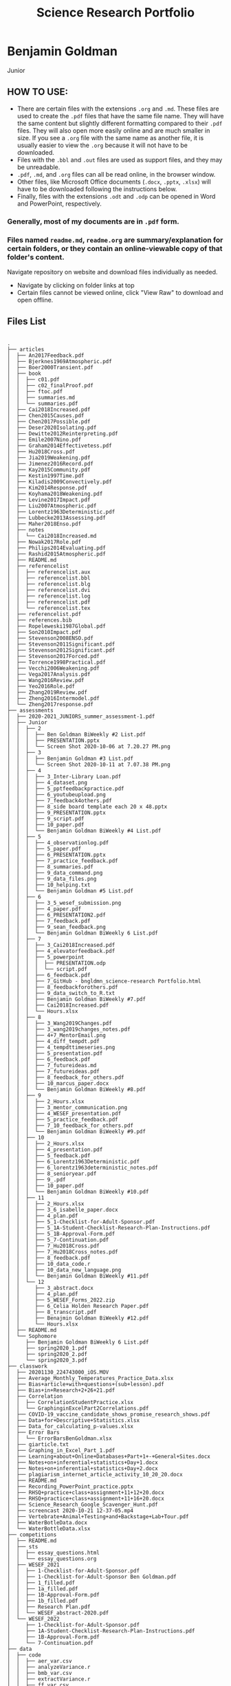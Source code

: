 #+TITLE: Science Research Portfolio

* Benjamin Goldman
Junior

** HOW TO USE:

- There are certain files with the extensions ~.org~ and ~.md~. These files are used to create the ~.pdf~ files that have the same file name. They will have the same content but slightly different formatting compared to their ~.pdf~ files. They will also open more easily online and are much smaller in size. If you see a ~.org~ file with the same name as another file, it is usually easier to view the ~.org~ because it will not have to be downloaded.
- Files with the ~.bbl~ and ~.out~ files are used as support files, and they may be unreadable.
- ~.pdf~, ~.md~, and ~.org~ files can all be read online, in the browser window.
- Other files, like Microsoft Office documents (~.docx~, ~.pptx~, ~.xlsx~) will have to be downloaded following the instructions below.
- Finally, files with the extensions ~.odt~ and ~.odp~ can be opened in Word and PowerPoint, respectively.

*** Generally, most of my documents are in ~.pdf~ form.

*** Files named ~readme.md~, ~readme.org~ are summary/explanation for certain folders, or they contain an online-viewable copy of that folder's content.

Navigate repository on website and download files individually as needed.

- Navigate by clicking on folder links at top
- Certain files cannot be viewed online, click "View Raw" to download and open offline.

[[./readme_imgs/viewraw.png]]

** Files List

#+BEGIN_SRC text

.
├── articles
│  ├── An2017Feedback.pdf
│  ├── Bjerknes1969Atmospheric.pdf
│  ├── Boer2000Transient.pdf
│  ├── book
│  │  ├── c01.pdf
│  │  ├── c02_finalProof.pdf
│  │  ├── ftoc.pdf
│  │  ├── summaries.md
│  │  └── summaries.pdf
│  ├── Cai2018Increased.pdf
│  ├── Chen2015Causes.pdf
│  ├── Chen2017Possible.pdf
│  ├── Deser2020Isolating.pdf
│  ├── Dewitte2012Reinterpreting.pdf
│  ├── Emile2007Nino.pdf
│  ├── Graham2014Effectivetess.pdf
│  ├── Hu2018Cross.pdf
│  ├── Jia2019Weakening.pdf
│  ├── Jimenez2016Record.pdf
│  ├── Kay2015Community.pdf
│  ├── Kestin1997Time.pdf
│  ├── Kiladis2009Convectively.pdf
│  ├── Kim2014Response.pdf
│  ├── Koyhama2018Weakening.pdf
│  ├── Levine2017Impact.pdf
│  ├── Liu2007Atmospheric.pdf
│  ├── Lorentz1963Deterministic.pdf
│  ├── Lubbecke2013Assessing.pdf
│  ├── Maher2018Enso.pdf
│  ├── notes
│  │  └── Cai2018Increased.md
│  ├── Nowak2017Role.pdf
│  ├── Philips2014Evaluating.pdf
│  ├── Rashid2015Atmospheric.pdf
│  ├── README.md
│  ├── referencelist
│  │  ├── referencelist.aux
│  │  ├── referencelist.bbl
│  │  ├── referencelist.blg
│  │  ├── referencelist.dvi
│  │  ├── referencelist.log
│  │  ├── referencelist.pdf
│  │  └── referencelist.tex
│  ├── referencelist.pdf
│  ├── references.bib
│  ├── Ropeleweski1987Global.pdf
│  ├── Son2010Impact.pdf
│  ├── Stevenson2008ENSO.pdf
│  ├── Stevenson2011Significant.pdf
│  ├── Stevenson2012Significant.pdf
│  ├── Stevenson2017Forced.pdf
│  ├── Torrence1998Practical.pdf
│  ├── Vecchi2006Weakening.pdf
│  ├── Vega2017Analysis.pdf
│  ├── Wang2016Review.pdf
│  ├── Yeo2016Role.pdf
│  ├── Zhang2019Review.pdf
│  ├── Zheng2016Intermodel.pdf
│  └── Zheng2017response.pdf
├── assessments
│  ├── 2020-2021_JUNIORS_summer_assessment-1.pdf
│  ├── Junior
│  │  ├── 2
│  │  │  ├── Ben Goldman BiWeekly #2 List.pdf
│  │  │  ├── PRESENTATION.pptx
│  │  │  └── Screen Shot 2020-10-06 at 7.20.27 PM.png
│  │  ├── 3
│  │  │  ├── Benjamin Goldman #3 List.pdf
│  │  │  └── Screen Shot 2020-10-11 at 7.07.38 PM.png
│  │  ├── 4
│  │  │  ├── 3_Inter-Library Loan.pdf
│  │  │  ├── 4_dataset.png
│  │  │  ├── 5_pptfeedbackpractice.pdf
│  │  │  ├── 6_youtubeupload.png
│  │  │  ├── 7_feedback4others.pdf
│  │  │  ├── 8_side board template each 20 x 48.pptx
│  │  │  ├── 9_PRESENTATION.pptx
│  │  │  ├── 9_script.pdf
│  │  │  ├── 10_paper.pdf
│  │  │  └── Benjamin Goldman BiWeekly #4 List.pdf
│  │  ├── 5
│  │  │  ├── 4_observationlog.pdf
│  │  │  ├── 5_paper.pdf
│  │  │  ├── 6_PRESENTATION.pptx
│  │  │  ├── 7_practice_feedback.pdf
│  │  │  ├── 8_summaries.pdf
│  │  │  ├── 9_data_command.png
│  │  │  ├── 9_data_files.png
│  │  │  ├── 10_helping.txt
│  │  │  └── Benjamin Goldman #5 List.pdf
│  │  ├── 6
│  │  │  ├── 3_5_wesef_submission.png
│  │  │  ├── 4_paper.pdf
│  │  │  ├── 6_PRESENTATION2.pdf
│  │  │  ├── 7_feedback.pdf
│  │  │  ├── 9_sean_feedback.png
│  │  │  └── Benjamin Goldman BiWeekly 6 List.pdf
│  │  ├── 7
│  │  │  ├── 3_Cai2018Increased.pdf
│  │  │  ├── 4_elevatorfeedback.pdf
│  │  │  ├── 5_powerpoint
│  │  │  │  ├── PRESENTATION.odp
│  │  │  │  └── script.pdf
│  │  │  ├── 6_feedback.pdf
│  │  │  ├── 7_GitHub - bngldmn_science-research Portfolio.html
│  │  │  ├── 8_feedbackforothers.pdf
│  │  │  ├── 9_data_switch_to_R.txt
│  │  │  ├── Benjamin Goldman BiWeekly #7.pdf
│  │  │  ├── Cai2018Increased.pdf
│  │  │  └── Hours.xlsx
│  │  ├── 8
│  │  │  ├── 3_Wang2019Changes.pdf
│  │  │  ├── 3_wang2019changes_notes.pdf
│  │  │  ├── 4+7_MentorEmail.png
│  │  │  ├── 4_diff_tempdt.pdf
│  │  │  ├── 4_tempdttimeseries.png
│  │  │  ├── 5_presentation.pdf
│  │  │  ├── 6_feedback.pdf
│  │  │  ├── 7_futureideas.md
│  │  │  ├── 7_futureideas.pdf
│  │  │  ├── 8_feedback_for_others.pdf
│  │  │  ├── 10_marcus_paper.docx
│  │  │  └── Benjamin Goldman BiWeekly #8.pdf
│  │  ├── 9
│  │  │  ├── 2_Hours.xlsx
│  │  │  ├── 3_mentor_communication.png
│  │  │  ├── 4_WESEF_presentation.pdf
│  │  │  ├── 5_practice_feedback.pdf
│  │  │  ├── 7_10_feedback_for_others.pdf
│  │  │  └── Benjamin Goldman BiWeekly #9.pdf
│  │  ├── 10
│  │  │  ├── 2_Hours.xlsx
│  │  │  ├── 4_presentation.pdf
│  │  │  ├── 5_feedback.pdf
│  │  │  ├── 6_Lorentz1963Deterministic.pdf
│  │  │  ├── 6_lorentz1963deterministic_notes.pdf
│  │  │  ├── 8_senioryear.pdf
│  │  │  ├── 9_.pdf
│  │  │  ├── 10_paper.pdf
│  │  │  └── Benjamin Goldman BiWeekly #10.pdf
│  │  ├── 11
│  │  │  ├── 2_Hours.xlsx
│  │  │  ├── 3_6_isabelle_paper.docx
│  │  │  ├── 4_plan.pdf
│  │  │  ├── 5_1-Checklist-for-Adult-Sponsor.pdf
│  │  │  ├── 5_1A-Student-Checklist-Research-Plan-Instructions.pdf
│  │  │  ├── 5_1B-Approval-Form.pdf
│  │  │  ├── 5_7-Continuation.pdf
│  │  │  ├── 7_Hu2018Cross.pdf
│  │  │  ├── 7_Hu2018Cross_notes.pdf
│  │  │  ├── 8_feedback.pdf
│  │  │  ├── 10_data_code.r
│  │  │  ├── 10_data_new_language.png
│  │  │  └── Benjamin Goldman BiWeekly #11.pdf
│  │  └── 12
│  │     ├── 3_abstract.docx
│  │     ├── 4_plan.pdf
│  │     ├── 5_WESEF_Forms_2022.zip
│  │     ├── 6_Celia Holden Research Paper.pdf
│  │     ├── 8_transcript.pdf
│  │     ├── Benajmin Goldman BiWeekly #12.pdf
│  │     └── Hours.xlsx
│  ├── README.md
│  └── Sophomore
│     ├── Benjamin Goldman BiWeekly 6 List.pdf
│     ├── spring2020_1.pdf
│     ├── spring2020_2.pdf
│     └── spring2020_3.pdf
├── classwork
│  ├── 20201130_224743000_iOS.MOV
│  ├── Average_Monthly_Temperatures_Practice_Data.xlsx
│  ├── Bias+article+with+questions+(sub+lesson).pdf
│  ├── Bias+in+Research+2+26+21.pdf
│  ├── Correlation
│  │  ├── CorrelationStudentPractice.xlsx
│  │  └── GraphinginExcelPart2Correlations.pdf
│  ├── COVID-19_vaccine_candidate_shows_promise_research_shows.pdf
│  ├── Data+for+Descriptive+Statistics.xlsx
│  ├── Data_for_calculating_p-values.xlsx
│  ├── Error Bars
│  │  └── ErrorBarsBenGoldman.xlsx
│  ├── giarticle.txt
│  ├── Graphing_in_Excel_Part_1.pdf
│  ├── Learning+about+Online+Databases+Part+1+-+General+Sites.docx
│  ├── Notes+on+inferential+statistics+Day+1.docx
│  ├── Notes+on+inferential+statistics+Day+2.docx
│  ├── plagiarism_internet_article_activity_10_20_20.docx
│  ├── README.md
│  ├── Recording_PowerPoint_practice.pptx
│  ├── RHSQ+practice+class+assignment+11+12+20.docx
│  ├── RHSQ+practice+class+assignment+11+16+20.docx
│  ├── Science_Research_Google_Scavenger_Hunt.pdf
│  ├── screencast 2020-10-21 12-37-05.mp4
│  ├── Vertebrate+Animal+Testing+and+Backstage+Lab+Tour.pdf
│  ├── WaterBotleData.docx
│  └── WaterBottleData.xlsx
├── competitions
│  ├── README.md
│  ├── sts
│  │  ├── essay_questions.html
│  │  └── essay_questions.org
│  ├── WESEF_2021
│  │  ├── 1-Checklist-for-Adult-Sponsor.pdf
│  │  ├── 1-Checklist-for-Adult-Sponsor Ben Goldman.pdf
│  │  ├── 1_filled.pdf
│  │  ├── 1a_filled.pdf
│  │  ├── 1B-Approval-Form.pdf
│  │  ├── 1b_filled.pdf
│  │  ├── Research Plan.pdf
│  │  └── WESEF_abstract-2020.pdf
│  └── WESEF_2022
│     ├── 1-Checklist-for-Adult-Sponsor.pdf
│     ├── 1A-Student-Checklist-Research-Plan-Instructions.pdf
│     ├── 1B-Approval-Form.pdf
│     └── 7-Continuation.pdf
├── data
│  ├── code
│  │  ├── aer_var.csv
│  │  ├── analyzeVariance.r
│  │  ├── bmb_var.csv
│  │  ├── extractVariance.r
│  │  ├── ff_var.csv
│  │  ├── ghg_var.csv
│  │  ├── luc_var.csv
│  │  └── mydate.csv
│  ├── Code_old
│  │  ├── 20year_variance.py
│  │  ├── [jupyter]
│  │  ├── __init__.py
│  │  ├── __pycache__
│  │  │  ├── helpers.cpython-37.pyc
│  │  │  ├── helpers.cpython-38.pyc
│  │  │  ├── variance.cpython-37.pyc
│  │  │  └── variance.cpython-38.pyc
│  │  ├── control_variance.py
│  │  ├── correlation_xsections.py
│  │  ├── extract.sh
│  │  ├── fix_data.py
│  │  ├── helpers.py
│  │  ├── matplotlibrc
│  │  ├── nino_contour.py
│  │  ├── open_nino.py
│  │  ├── open_tempcep.py
│  │  ├── open_tempdt.py
│  │  ├── open_tempeep.py
│  │  ├── open_tempwep.py
│  │  ├── open_xsections.py
│  │  ├── openCVDP.py
│  │  ├── pptfigs.py
│  │  ├── R
│  │  │  └── yay.pdf
│  │  ├── regexes.txt
│  │  ├── tempcep.py
│  │  ├── tempdt.py
│  │  ├── tempeep.py
│  │  ├── tempwep.py
│  │  ├── variance.py
│  │  └── variance.r
│  ├── data
│  ├── Data_old
│  │  ├── aer_set.csv
│  │  ├── aer_tempcep_ps.npy
│  │  ├── aer_tempcep_rs.npy
│  │  ├── aer_tempdt_ps.npy
│  │  ├── aer_tempdt_rs.npy
│  │  ├── aer_tempeep_ps.npy
│  │  ├── aer_tempeep_rs.npy
│  │  ├── aer_tempwep_ps.npy
│  │  ├── aer_tempwep_rs.npy
│  │  ├── bmb_set.csv
│  │  ├── ctl.csv
│  │  ├── ctl_amo.csv
│  │  ├── ctl_amoc.csv
│  │  ├── depth.csv
│  │  ├── diff_aer_tempcep_ps.npy
│  │  ├── diff_aer_tempcep_rs.npy
│  │  ├── diff_aer_tempdt_ps.npy
│  │  ├── diff_aer_tempdt_rs.npy
│  │  ├── diff_aer_tempeep_ps.npy
│  │  ├── diff_aer_tempeep_rs.npy
│  │  ├── diff_aer_tempwep_ps.npy
│  │  ├── diff_aer_tempwep_rs.npy
│  │  ├── diff_ghg_tempcep_ps.npy
│  │  ├── diff_ghg_tempcep_rs.npy
│  │  ├── diff_ghg_tempdt_ps.npy
│  │  ├── diff_ghg_tempdt_rs.npy
│  │  ├── diff_ghg_tempeep_ps.npy
│  │  ├── diff_ghg_tempeep_rs.npy
│  │  ├── diff_ghg_tempwep_ps.npy
│  │  ├── diff_ghg_tempwep_rs.npy
│  │  ├── ff_1850.csv
│  │  ├── ff_set.csv
│  │  ├── ff_tempcep_ps.npy
│  │  ├── ff_tempcep_rs.npy
│  │  ├── ff_tempdt_ps.npy
│  │  ├── ff_tempdt_rs.npy
│  │  ├── ff_tempeep_ps.npy
│  │  ├── ff_tempeep_rs.npy
│  │  ├── ff_tempwep_ps.npy
│  │  ├── ff_tempwep_rs.npy
│  │  ├── ghg_set.csv
│  │  ├── ghg_tempcep_ps.npy
│  │  ├── ghg_tempcep_rs.npy
│  │  ├── ghg_tempdt_ps.npy
│  │  ├── ghg_tempdt_rs.npy
│  │  ├── ghg_tempeep_ps.npy
│  │  ├── ghg_tempeep_rs.npy
│  │  ├── ghg_tempwep_ps.npy
│  │  ├── ghg_tempwep_rs.npy
│  │  ├── lat.csv
│  │  ├── lat1.csv
│  │  ├── lon.csv
│  │  ├── lon1.csv
│  │  ├── luc_set.csv
│  │  ├── oic_1850.csv
│  │  ├── oic_set.csv
│  │  ├── ozo_set.csv
│  │  └── tempdttimeseries.png
│  ├── figures
│  │  ├── 1.pdf
│  │  ├── 1.png
│  │  ├── 3.pdf
│  │  ├── 5.pdf
│  │  ├── 6.pdf
│  │  ├── 7.pdf
│  │  ├── 8.pdf
│  │  ├── 9.pdf
│  │  ├── 10.pdf
│  │  ├── 11.pdf
│  │  ├── 12.pdf
│  │  ├── 13.pdf
│  │  ├── 14.pdf
│  │  ├── 15.pdf
│  │  ├── 16.pdf
│  │  ├── 17.pdf
│  │  ├── 18.pdf
│  │  ├── 24.pdf
│  │  ├── 25.pdf
│  │  ├── 26.pdf
│  │  ├── bootstrap_1.pdf
│  │  ├── bootstrap_1.ps
│  │  ├── bootstrap_2.pdf
│  │  ├── diff_aer_tempwep_rs.npy
│  │  ├── diff_tempcep.pdf
│  │  ├── diff_tempdt.pdf
│  │  ├── diff_tempeep.pdf
│  │  ├── diff_tempwep.pdf
│  │  ├── nino.pdf
│  │  ├── tempcep.pdf
│  │  ├── tempdt.pdf
│  │  ├── tempdttimeseries.png
│  │  ├── tempeep.pdf
│  │  ├── tempwep.pdf
│  │  ├── variance_1.pdf
│  │  ├── variance_1.ps
│  │  ├── variance_2.pdf
│  │  └── variance_3.pdf
│  └── README.md
├── feedback
│  ├── elevator
│  │  ├── elevatorfeedback.md
│  │  └── elevatorfeedback.pdf
│  ├── JuniorQ1
│  │  ├── feedback4others.pdf
│  │  ├── observationlog.pdf
│  │  └── pptfeedback.pdf
│  ├── JuniorQ2
│  │  ├── feedback.md
│  │  ├── feedback.pdf
│  │  ├── feedbackforothers.md
│  │  └── feedbackforothers.pdf
│  ├── JuniorQ3
│  │  ├── feedback.md
│  │  ├── feedback.pdf
│  │  └── feedbackforothers.md
│  ├── JuniorQ4
│  │  ├── feedback.bbl
│  │  ├── feedback.org
│  │  ├── feedback.out
│  │  ├── feedback.pdf
│  │  ├── feedback.tex
│  │  └── feedback4others.org
│  └── readme.org
├── hours
│  └── Junior
│     ├── Hours.csv
│     ├── Hours.xlsx
│     └── README.org
├── mentor
│  ├── emaildraft.txt
│  ├── mentor_info.org
│  ├── mentor_info.pdf
│  ├── Re_Collaboration on ENSO variance modulation-18280.txt
│  ├── readme.org
│  ├── transcript_1.pdf
│  ├── transcript_2.pdf
│  ├── transcript_3.pdf
│  ├── transcript_4.pdf
│  └── transcript_5.pdf
├── miscellaneous
│  ├── Old Things
│  │  ├── Assessment1
│  │  │  ├── GIArticleSummaries.docx
│  │  │  ├── MentorEmailDrafts.docx
│  │  │  ├── Professional Science Researcher activity for sophomores.docx
│  │  │  ├── Professional Science Researcher activity for sophomores.pdf
│  │  │  └── scholarBioPages
│  │  │     ├── Allison Gray.PNG
│  │  │     ├── Pengfei Yu.PNG
│  │  │     ├── Screen Shot 2019-09-25 at 7.59.04 PM.png
│  │  │     ├── Screen Shot 2019-09-29 at 9.48.46 AM.png
│  │  │     ├── Sonali P McDermid.PNG
│  │  │     ├── Timothy Hall.PNG
│  │  │     └── Tong Lee.PNG
│  │  ├── DataSources.xlsx
│  │  ├── DataSources copy.xlsx
│  │  ├── Datasourcescreenshots
│  │  │  ├── climatedataguide-ucar.PNG
│  │  │  ├── esgf-llnl.PNG
│  │  │  ├── rda.ucar.PNG
│  │  │  └── Screen Shot 2020-02-12 at 8.18.12 PM.png
│  │  ├── EmailDrafts_Mentor_search
│  │  │  ├── EmailDrafts4LDEOProfs.docx
│  │  │  ├── EmailDrafts11-8-19.docx
│  │  │  ├── EmailDrafts11-27-19.docx
│  │  │  ├── Emails 2-10-20.docx
│  │  │  └── RespomseTimothyHall.docx
│  │  ├── Getting Motivated Videos.docx
│  │  ├── Hours_spring2020.xlsx
│  │  ├── Jupyter PDFs
│  │  │  ├── large_ensemble_var.pdf
│  │  │  └── obs_ENSO_variance.pdf
│  │  ├── LamontDoertyInternship
│  │  │  ├── 2019 Center for Climate and Life at Lamont.docx
│  │  │  ├── Application.docx
│  │  │  ├── Application2.docx
│  │  │  └── Climate-and-Life-Intern-Program-Application-Form.pdf
│  │  ├── LearnPythonData
│  │  │  ├── ElNinoHello_PCA_Nino3.4.pdf
│  │  │  ├── eof0.png
│  │  │  ├── eof1.png
│  │  │  ├── eof2.png
│  │  │  ├── eof3.png
│  │  │  ├── pcs.png
│  │  │  └── TryTry - Jupyter Notebook.pdf
│  │  ├── MentorList.xlsx
│  │  ├── Methodology.docx
│  │  ├── Old Useless Things.zip
│  │  ├── referencelist.docx
│  │  ├── Summary.docx
│  │  ├── WaterBotleData.docx
│  │  ├── WaterBottleData.xlsx
│  │  └── WaterBottleData copy.xlsx
│  ├── PRESENTATION_very_old.pptx
│  ├── Scanned documents
│  │  ├── article4-13-20.pdf
│  │  ├── Article5-6-20_P1.pdf
│  │  ├── Article5-6-20_P2.pdf
│  │  └── hours_3-23-20.pdf
│  ├── senioryear.md
│  ├── senioryear.pdf
│  ├── Summer2019
│  │  ├── MentorsList.txt
│  │  ├── Screen Shot 2019-08-06 at 4.06.01 PM.png
│  │  ├── Screen Shot 2019-08-06 at 4.06.40 PM.png
│  │  ├── Screen Shot 2019-08-06 at 4.07.36 PM.png
│  │  ├── Screen Shot 2019-08-06 at 4.14.32 PM.png
│  │  ├── Screen Shot 2019-08-06 at 4.15.52 PM.png
│  │  ├── summerAssignmentSources.docx
│  │  └── SummerAssignmentSummaries.docx
│  ├── Summer2020
│  │  ├── 2020-2021_JUNIORS_summer_assessment-1.pdf
│  │  ├── Introduction_to_Research_Paper_Assignment-1.pdf
│  │  ├── Introduction_to_Research_Paper_rubric-1.pdf
│  │  ├── MentorInformation.md
│  │  └── UHSFiles
│  │     ├── Assignments
│  │     │  ├── Mentor Information.pdf
│  │     │  ├── paper.pdf
│  │     │  ├── referencelist.pdf
│  │     │  └── Research Plan.pdf
│  │     ├── Code
│  │     │  ├── 20year_variance.py
│  │     │  ├── control_variance.py
│  │     │  ├── correlation_xsections.py
│  │     │  ├── correlations.py
│  │     │  ├── fix_data.py
│  │     │  ├── helpers.py
│  │     │  ├── open_xsections.py
│  │     │  ├── regexes.txt
│  │     │  ├── tempcep.py
│  │     │  ├── tempdt.py
│  │     │  ├── tempeep.py
│  │     │  ├── tempwep.py
│  │     │  └── variance.py
│  │     ├── EnrollmentForm.pdf
│  │     ├── Figures
│  │     │  ├── 1.pdf
│  │     │  ├── 2.pdf
│  │     │  ├── 3.pdf
│  │     │  ├── 4.pdf
│  │     │  ├── 5.pdf
│  │     │  ├── 6.pdf
│  │     │  ├── 7.pdf
│  │     │  ├── 8.pdf
│  │     │  ├── 9.pdf
│  │     │  ├── 10.pdf
│  │     │  ├── 11.pdf
│  │     │  ├── 12.pdf
│  │     │  ├── 13.pdf
│  │     │  ├── 14.pdf
│  │     │  ├── 15.pdf
│  │     │  ├── 16.pdf
│  │     │  ├── 17.pdf
│  │     │  ├── 18.pdf
│  │     │  ├── 19.pdf
│  │     │  ├── 20.pdf
│  │     │  ├── 21.pdf
│  │     │  ├── 22.pdf
│  │     │  ├── 23.pdf
│  │     │  ├── 24.pdf
│  │     │  ├── 25.pdf
│  │     │  └── 26.pdf
│  │     ├── FINAL_DRAFT_2210_Student_Parent_Guide.pdf
│  │     ├── HoursSummer2020.xlsx
│  │     ├── HoursSummer2020 copy.xlsx
│  │     ├── Latex_submission_guidelines_Sept52019.pdf
│  │     ├── Maher_et_al-2018-Geophysical_Research_Letters.pdf
│  │     ├── Mentor email transcript 1.pdf
│  │     ├── Mentor email transcript 2.pdf
│  │     ├── MsFlemingEmailTranscript.pdf
│  │     ├── Order Receipt.html
│  │     ├── references.bib
│  │     ├── refsSummer2020.pdf
│  │     ├── Registration_Instructions_for_Summer_Science_Research_2020_-_2021_-_Fleming_Kimberly_-_ACAS.pdf
│  │     ├── Screenshots
│  │     │  ├── Code editor console screenshot.png
│  │     │  ├── Dataset screenshot.png
│  │     │  ├── github project screenshot.png
│  │     │  └── learning r tutorial.png
│  │     └── UHSEnrollmentForm.pdf
│  └── TextbookHW
│     ├── Ch4_5.docx
│     ├── Ch6_7.docx
│     ├── ch8.docx
│     ├── CH9.docx
│     ├── Ch10.docx
│     ├── Ch11.docx
│     └── ch12.docx
├── paperwork
│  ├── abstract
│  │  ├── abstract.bbl
│  │  ├── abstract.doc
│  │  ├── abstract.docx
│  │  ├── abstract.odt
│  │  ├── abstract.org
│  │  ├── abstract.pdf
│  │  ├── abstract.tex
│  │  ├── readme.org
│  │  └── Sample Abstract Format.pdf
│  ├── Abstract_old
│  │  └── Abstract2.docx
│  ├── classmates papers
│  │  ├── celia_feedback.bbl
│  │  ├── celia_feedback.org
│  │  ├── celia_feedback.pdf
│  │  ├── celia_feedback.tex
│  │  ├── Celia Holden Research Paper.pdf
│  │  ├── isabelle_paper.docx
│  │  ├── Jimena_Paper.docx
│  │  ├── marcus_paper.docx
│  │  └── Sean paper.docx
│  ├── elevator
│  │  ├── elevator.md
│  │  ├── elevator.pdf
│  │  └── readme.md
│  ├── Latex_submission_guidelines_Sept52019.pdf
│  ├── paper
│  │  ├── _region_.tex
│  │  ├── agu_archive
│  │  │  ├── agujournal2019.cls
│  │  │  ├── agutexSI2019.cls
│  │  │  ├── paper.aux
│  │  │  ├── paper.bbl
│  │  │  ├── paper.blg
│  │  │  ├── paper.log
│  │  │  ├── paper.pdf
│  │  │  ├── paper.synctex.gz
│  │  │  ├── paper.tex
│  │  │  ├── si_template_2019.aux
│  │  │  ├── si_template_2019.log
│  │  │  ├── si_template_2019.pdf
│  │  │  ├── si_template_2019.tex
│  │  │  ├── trackchanges-0.7.0
│  │  │  │  ├── AUTHORS
│  │  │  │  ├── COPYING
│  │  │  │  ├── LatexPackage
│  │  │  │  │  ├── license.txt
│  │  │  │  │  └── trackchanges.sty
│  │  │  │  ├── PKG-INFO
│  │  │  │  ├── PythonPackage
│  │  │  │  │  ├── AcceptChanges
│  │  │  │  │  │  ├── __init__.py
│  │  │  │  │  │  ├── consoleoutput.py
│  │  │  │  │  │  └── linesegment.py
│  │  │  │  │  ├── acceptchanges.py
│  │  │  │  │  ├── TrackChanges
│  │  │  │  │  │  └── __init__.py
│  │  │  │  │  └── trackchanges.py
│  │  │  │  ├── README
│  │  │  │  └── testing
│  │  │  │     ├── testing_edit.tex
│  │  │  │     ├── testing_new.tex
│  │  │  │     └── testing_old.tex
│  │  │  └── trackchanges.sty
│  │  ├── figures
│  │  │  ├── bootstrap_1.pdf
│  │  │  ├── bootstrap_1.png
│  │  │  ├── tempcep.pdf
│  │  │  ├── tempdt.pdf
│  │  │  ├── tempeep.pdf
│  │  │  ├── tempwep.pdf
│  │  │  └── variance_1.pdf
│  │  ├── figures copy
│  │  │  ├── bootstrap_1.pdf
│  │  │  ├── tempcep.pdf
│  │  │  ├── tempdt.pdf
│  │  │  ├── tempeep.pdf
│  │  │  ├── tempwep.pdf
│  │  │  └── variance_1.pdf
│  │  ├── paper.bbl
│  │  ├── paper.html
│  │  ├── paper.org
│  │  ├── paper.pdf
│  │  ├── paper.tex
│  │  ├── paperoutline.md
│  │  ├── paperoutline.pdf
│  │  └── references.bib
│  ├── paper_archive
│  │  ├── paper.aux
│  │  ├── paper.bbl
│  │  ├── paper.bcf
│  │  ├── paper.blg
│  │  ├── paper.fdb_latexmk
│  │  ├── paper.fls
│  │  ├── paper.log
│  │  ├── paper.out
│  │  ├── paper.pdf
│  │  ├── paper.run-Ben’sMacBookPro.xml
│  │  ├── paper.run.xml
│  │  ├── paper.synctex.gz
│  │  └── paper.tex
│  ├── papernew
│  │  ├── papernew.bbl
│  │  ├── papernew.dvi
│  │  ├── papernew.pdf
│  │  ├── papernew.tex
│  │  └── test.tex
│  ├── Publish_With_AGU.pdf
│  ├── readme.org
│  ├── Research Plan
│  │  ├── refs.bib
│  │  ├── Research Plan.aux
│  │  ├── Research Plan.bbl
│  │  ├── Research Plan.blg
│  │  ├── Research Plan.log
│  │  ├── Research Plan.pdf
│  │  └── Research Plan.tex
│  ├── ResearchPlan2
│  │  ├── 1A-Student-Checklist-Research-Plan-Instructions.pdf
│  │  ├── auto
│  │  │  └── researchplan.el
│  │  ├── org-ref.org
│  │  ├── plan.org
│  │  ├── plan.pdf
│  │  ├── plan.tex
│  │  └── references.bib
│  └── RHSQ's
│     ├── RHSQ1
│     │  ├── aax4111_SM.pdf
│     │  ├── Presesntation outlineScript.docx
│     │  ├── RHSQGlossary.docx
│     │  └── RHSQSummary.docx
│     ├── RHSQ2
│     │  └── RHSQ2.docx
│     ├── RHSQ3
│     │  └── Rhsq.docx
│     └── RHSQ4
│        └── Rhsq4.docx
├── presentations
│  ├── 2020_q1
│  │  ├── PRESENTATION.pptx
│  │  └── script.pdf
│  ├── 2020_q2
│  │  ├── PRESENTATION.odp
│  │  ├── script.md
│  │  └── script.pdf
│  ├── elevator
│  │  ├── Ben Goldman.pdf
│  │  ├── elevator.pdf
│  │  └── IMG_0905.mov
│  ├── Figs
│  │  ├── bootstrap_1.pdf
│  │  ├── bootstrap_1.tiff
│  │  ├── graph.pdf
│  │  ├── tempcep.pdf
│  │  ├── tempcep.tiff
│  │  ├── tempdt.pdf
│  │  ├── tempdt.tiff
│  │  ├── variance_1.pdf
│  │  ├── variance_1.tiff
│  │  └── variance_2.pdf
│  ├── outline.md
│  ├── presentation_current
│  │  ├── board_test-Ben’sMacBookPro-2.pdf
│  │  ├── board_test-Ben’sMacBookPro.pdf
│  │  ├── images
│  │  │  ├── bootstrap_2.pdf
│  │  │  ├── climate_change.pdf
│  │  │  ├── diff_tempdt.pdf
│  │  │  ├── el_nino.jpg
│  │  │  ├── el_nino_reduced.jpg
│  │  │  ├── nino3_4.pdf
│  │  │  ├── variance_2.pdf
│  │  │  └── variance_3.pdf
│  │  ├── presentation-Ben’sMacBookPro-2.pdf
│  │  ├── presentation-Ben’sMacBookPro-3.pdf
│  │  ├── presentation-Ben’sMacBookPro-4.pdf
│  │  ├── presentation-Ben’sMacBookPro-5.pdf
│  │  ├── presentation-Ben’sMacBookPro.dvi
│  │  ├── presentation-Ben’sMacBookPro.pdf
│  │  ├── presentation.bbl
│  │  ├── presentation.dvi
│  │  ├── presentation.org
│  │  ├── presentation.pdf
│  │  ├── presentation.tex
│  │  └── references.bib
│  ├── Q3
│  │  ├── JUNIORS+Q3+Presentations.pdf
│  │  ├── PRESENTATION_old.odp
│  │  └── script_old.pdf
│  ├── Q4
│  │  ├── JUNIORS_Q4_Presentations.pdf
│  │  └── Rubric_for_Q4_JUNIORS.pdf
│  ├── readme.org
│  ├── script.bbl
│  ├── script.org
│  ├── script.pdf
│  ├── script.tex
│  ├── Symposium
│  │  ├── presentation.org
│  │  └── presentation.pdf
│  ├── WESEF_2021
│  │  ├── 2021-WESEF-MAIN-rubric.pdf
│  │  ├── application
│  │  │  ├── 1-Checklist-for-Adult-Sponsor.pdf
│  │  │  ├── 1-Checklist-for-Adult-Sponsor Ben Goldman.pdf
│  │  │  ├── 1_filled.pdf
│  │  │  ├── 1a_filled.pdf
│  │  │  ├── 1B-Approval-Form.pdf
│  │  │  ├── 1b_filled.pdf
│  │  │  ├── Research Plan.pdf
│  │  │  └── WESEF_abstract-2020.pdf
│  │  ├── feedback.md
│  │  ├── feedback.pdf
│  │  ├── feedback_for_others.md
│  │  ├── feedback_for_others.pdf
│  │  ├── Goldman, Benjamin - WESEF 2021.pdf
│  │  ├── Last Minute Tips for WESEF 2021.pdf
│  │  ├── PRESENTATION.odp
│  │  ├── PRESENTATION_old.pptx
│  │  ├── script.md
│  │  ├── script.pdf
│  │  └── WESEF+Instructions+for+virtual+fair.pdf
│  └── Westlake
│     ├── 2021+Announcement+Flyer.pdf
│     ├── 2021+Judge+Solicitation+Letter+WESTLAKE.pdf
│     ├── 2021+MASTER+SWSF+RUBRIC+(PDF).pdf
│     └── WESTLAKE+2021+Judging+procedures.pdf
├── README.md
├── README.org
├── readme_imgs
│  ├── download.png
│  └── viewraw.png
├── Science+Research+Virtual+Portfolio+Contents+2020-21.pdf
├── Science+Research+Virtual+Portfolio+Grading+Rubric.pdf
├── SUMMER.org
└── SUNY
   ├── 2021
   │  ├── INSTRUCTIONS FOR THE UHS REDUCED PROGRAM FEE.pdf
   │  ├── Registration Instructions for Summer Science Research 2021 - 2022 - Fleming, Kimberly - ACAS 209.pdf
   │  └── UHS Benefits of Participation.pdf
   ├── Order Receipt.pdf
   └── UALTRUCR.pdf

#+END_SRC
